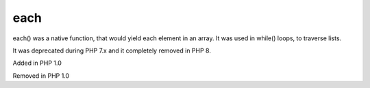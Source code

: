 .. _each:
.. meta::
	:description:
		each: each() was a native function, that would yield each element in an array.
	:twitter:card: summary_large_image
	:twitter:site: @exakat
	:twitter:title: each
	:twitter:description: each: each() was a native function, that would yield each element in an array
	:twitter:creator: @exakat
	:og:title: each
	:og:type: article
	:og:description: each() was a native function, that would yield each element in an array
	:og:url: https://php-dictionary.readthedocs.io/en/latest/dictionary/each.ini.html
	:og:locale: en


each
----

each() was a native function, that would yield each element in an array. It was used in while() loops, to traverse lists.

It was deprecated during PHP 7.x and it completely removed in PHP 8.

Added in PHP 1.0

Removed in PHP 1.0
